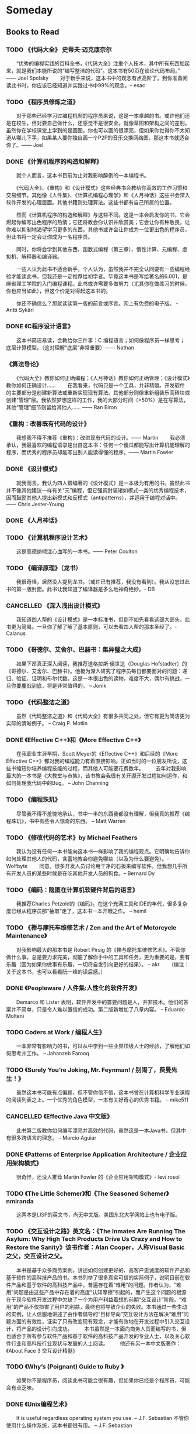 * Someday
** Books to Read
*** TODO 《代码大全》 史蒂夫·迈克康奈尔
　　“优秀的编程实践的百科全书，《代码大全》注重个人技术，其中所有东西加起来，就是我们本能所说的“编写整洁的代码”。这本书有50页在谈论代码布局。” —— Joel Spolsky
　　对于新手来说，这本书中的观念有点高阶了。到你准备阅读此书时，你应该已经知道并实践过书中99%的观念。– esac

*** TODO 《程序员修炼之道》
　　对于那些已经学习过编程机制的程序员来说，这是一本卓越的书。或许他们还是在校生，但对要自己做什么，还感觉不是很安全。就像草图和架构之间的差别。虽然你在学校课堂上学到的是画图，你也可以画的很漂亮，但如果你觉得你不太知道从哪儿下手，如果某人要你独自画一个P2P的音乐交换网络图，那这本书就适合你了。—— Joel

*** DONE 《计算机程序的构造和解释》
　　就个人而言，这本书目前为止对我影响醉倒的一本编程书。

　　《代码大全》、《重构》和《设计模式》这些经典书会教给你高效的工作习惯和交易细节。其他像《人件集》、《计算机编程心理学》和《人月神话》这些书会深入软件开发的心理层面。其他书籍则处理算法。这些书都有自己所属的位置。

　　然而《计算机程序的构造和解释》与这些不同。这是一本会启发你的书，它会燃起你编写出色程序的热情；它还将教会你认识并欣赏美；它会让你有种敬畏，让你难以抑制地渴望学习更多的东西。其他书或许会让你成为一位更出色的程序员，但此书将一定会让你成为一名程序员。

　　同时，你将会学到其他东西，函数式编程（第三章）、惰性计算、元编程、虚拟机、解释器和编译器。

　　一些人认为此书不适合新手。个人认为，虽然我并不完全认同要有一些编程经验才能读此书，但我还是一定推荐给初学者。毕竟这本书是写给著名的6.001，是麻省理工学院的入门编程课程。此书或许需要多做努力（尤其你在做练习的时候，你也应当如此），但这个价是对得起这本书的。

　　你还不确信么？那就读读第一版的前言或序言。网上有免费的电子版。 - Antti Sykäri

*** DONE 《C程序设计语言》
　　这本书简洁易读，会教给你三件事：C 编程语言；如何像程序员一样思考；底层计算模型。（这对理解“底层”非常重要）—— Nathan

*** 《算法导论》
　　《代码大全》教你如何正确编程；《人月神话》教你如何正确管理；《设计模式》教你如何正确设计……
　　在我看来，代码只是一个工具，并非精髓。开发软件的主要部分是创建新算法或重新实现现有算法。其他部分则像重新组装乐高砖块或创建“管理”层。我依然梦想这样的工作，我的大部分时间（>50%）是在写算法，其他“管理”细节则留给其他人…… —— Ran Biron

*** 《重构：改善既有代码的设计》
　　我想我不得不推荐《重构》：改进现有代码的设计。—— Martin
　　我必须承认，我最喜欢的编程语录是出自这本书：任何一个傻瓜都能写出计算机能理解的程序，而优秀的程序员却能写出别人能读得懂的程序。—— Martin Fowler

*** DONE 《设计模式》
　　就我而言，我认为四人帮编著的《设计模式》是一本极为有用的书。虽然此书并不像其他建议一样有关“元”编程，但它强调封装诸如模式一类的优秀编程技术，因而鼓励其他人提出新模式和反模式（antipatterns），并运用于编程对话中。—— Chris Jester-Young

*** DONE 《人月神话》
*** TODO 《计算机程序设计艺术》
　　这是高德纳倾注心血写的一本书。—— Peter Coulton

*** TODO 《编译原理》（龙书）
　　我很奇怪，居然没人提到龙书。（或许已有推荐，我没有看到）。我从没忘过此书的第一版封面。此书让我知道了编译器是多么地神奇绝妙。- DB

*** CANCELLED 《深入浅出设计模式》
　　我知道四人帮的《设计模式》是一本标准书，但倒不如先看看这部大部头，此书更为简易。一旦你了解了解了基本原则，可以去看四人帮的那本圣经了。- Calanus

*** TODO 《哥德尔、艾舍尔、巴赫书：集异璧之大成》
　　如果下昂真正深入阅读，我推荐道格拉斯·侯世达（Douglas Hofstadter）的《哥德尔、艾舍尔、巴赫书》。他极为深入研究了程序员每日都要面对的问题：递归、验证、证明和布尔代数。这是一本很出色的读物，难度不大，偶尔有挑战，一旦你要鏖战到底，将是非常值得的。 – Jonik

*** TODO 《代码整洁之道》
　　虽然《代码整洁之道》和《代码大全》有很多共同之处，但它有更为简洁更为实际的清晰例子。 – Craig P. Motlin

*** DONE 《Effective C++》和《More Effective C++》
　　在我职业生涯早期，Scott Meyer的《Effective C++》和后续的《More Effective C++》都对我的编程能力有着直接影响。正如当时的一位朋友所说，这些书缩短你培养编程技能的过程，而其他人可能要花费数年。
　　去年对我影响最大的一本书是《大教堂与市集》，该书教会我很有关开源开发过程如何运作，和如何处理我代码中的Bug。 – John Channing

*** TODO 《编程珠玑》
　　尽管我不得不羞愧地承认，书中一半的东西我都没有理解，但我真的推荐《编程珠玑》，书中有些令人惊奇的东西。 – Matt Warren

*** TODO 《修改代码的艺术》by Michael Feathers
　　我认为没有任何一本书能向这本书一样影响了我的编程观点。它明确地告诉你如何处理其他人的代码，含蓄地教会你避免哪些（以及为什么要避免）。- Wolfbyte
　　同意。很多开发人员讨论用干净的石板来编写软件。但我想几乎所有开发人员的某些时候是在吃其他开发人员的狗食。– Bernard Dy

*** TODO 《编码：隐匿在计算机软硬件背后的语言》
　　我推荐Charles Petzold的《编码》。在这个充满工具和IDE的年代，很多复杂度已经从程序员那“抽取”走了，这本书一本开眼之作。 – hemil

*** TODO 《禅与摩托车维修艺术 / Zen and the Art of Motorcycle Maintenance》
　　对我影响最大的那本书是 Robert Pirsig 的《禅与摩托车维修艺术》。不管你做什么事，总是要力求完美，彻底了解你手中的工具和任务，更为重要的是，要有乐趣（因为如果你做事有乐趣，一切将自发引向更好的结果）。 – akr
　　（编注：关于这本书，也可以看看阮一峰的读后感。）

*** DONE 《Peopleware / 人件集:人性化的软件开发》
　　Demarco 和 Lister 表明，软件开发中的首要问题是人，并非技术。他们的答案并不简单，只是令人难以置信的成功。第二版新增加了八章内容。 – Eduardo Molteni

*** TODO Coders at Work / 编程人生》
　　一本非常有影响力的书，可以从中学到一些业界顶级人士的经验，了解他们如何思考并工作。 – Jahanzeb Farooq

*** TODO 《Surely You’re Joking, Mr. Feynman! / 别闹了，费曼先生！》
　　虽然这本书可能有点偏题，但不管你信不信，这本书曾在计算机科学专业课程的阅读列表之上。一个优秀的角色模型，一本有关好奇心的优秀书籍。 – mike511

*** CANCELLED 《Effective Java 中文版》
　　此书第二版教你如何编写漂亮并高效的代码，虽然这是一本Java书，但其中有很多跨语言的理念。 – Marcio Aguiar

*** DONE 《Patterns of Enterprise Application Architecture / 企业应用架构模式》
　　很奇怪，还没人推荐 Martin Fowler 的《企业应用架构模式》- levi rosol

*** TODO 《The Little Schemer》和《The Seasoned Schemer》 nmiranda
　　这两本是LISP的英文书，尚无中文版。美国东北大学网站上也有电子版。

*** TODO 《交互设计之路》英文名：《The Inmates Are Running The Asylum: Why High Tech Products Drive Us Crazy and How to Restore the Sanity》该书作者：Alan Cooper，人称Visual Basic之父，交互设计之父。
　　本书是基于众多商务案例，讲述如何创建更好的、高客户忠诚度的软件产品和基于软件的高科技产品的书。本书列举了很多真实可信的实际例子，说明目前在软件产品和基于软件的高科技产品中，普遍存在着“难用”的问题。作者认为，“难用”问题是由这些产品中存在着的高度“认知摩擦”引起的，而产生这个问题的根源在于现今软件开发过程中欠缺了一个为用户利益着想的前期“交互设计”阶段。“难用”的产品不仅损害了用户的利益，最终也将导致企业的失败。本书通过一些生动的实例，让人信服地讲述了由作者倡导的“目标导向”交互设计方法在解决“难用”问题方面的有效性，证实了只有改变现有观念，才能有效地在开发过程中引入交互设计，将产品的设计引向成功。
　　本书虽然是一本面向商务人员而编写的书，但也适合于所有参与软件产品和基于软件的高科技产品开发的专业人士，以及关心软件行业和高科技行业现状与发展的人士阅读。
　　他还有另一本中文版著作：《About Face 3 交互设计精髓》

*** TODO 《Why’s (Poignant) Guide to Ruby 》
　　如果你不是程序员，阅读此书可能会很有趣，但如果你已经是个程序员，可能会有点乏味。

*** DONE 《Unix编程艺术》
　　It is useful regardless operating system you use. – J.F. Sebastian
    不管你使用什么操作系统，这本书都很有用。 – J.F. Sebastian

*** TODO 《Practices of an Agile Developer / 高效程序员的45个习惯：敏捷开发修炼之道》
　　45个习惯，分为7个方面：工作态度、学习、软件交付、反馈、编码、调试和协作。
　　每一个具体的习惯里，一开始提出一个谬论，然后展开分析，之后有正队性地提出正确的做法，并设身处地地讲出了正确做法给你个人的“切身感受”，最后列出几条注意事项，帮助你修正自己的做法（“平衡的艺术”）。

*** DONE 《Test-Driven Development by Example. / 测试驱动开发》
　　前面已经提到的很多书都启发了我，并影响了我，但这本书每位程序员都应该读。它向我展示了单元测试和TDD的重要性，并让我很快上手。 – Curro
　　我不关心你的代码有多好或优雅。如果你没有测试，你或许就如同没有编写代码。这本书得到的推荐数应该更高些。人们讨论编写用户喜欢的软件，或既设计出色并健壮的高效代码，但如果你的软件有一堆bug，谈论那些东西毫无意义。– Adam Gent

*** TODO 《Don’t Make Me Think / 点石成金:访客至上的网页设计秘笈》

** Films to Watch
** Things to Do
*** TODO 约老同事到家里来看看
*** TODO 做一个通用的进程内cron服务?
** Things to Learn
** New Projects

* org-mode configuration
#+STARTUP: showall
#+STARTUP: hidestars
#+STARTUP: nologdone
#+SEQ_TODO: TODO(t) | DONE(d) CANCELLED(c)
